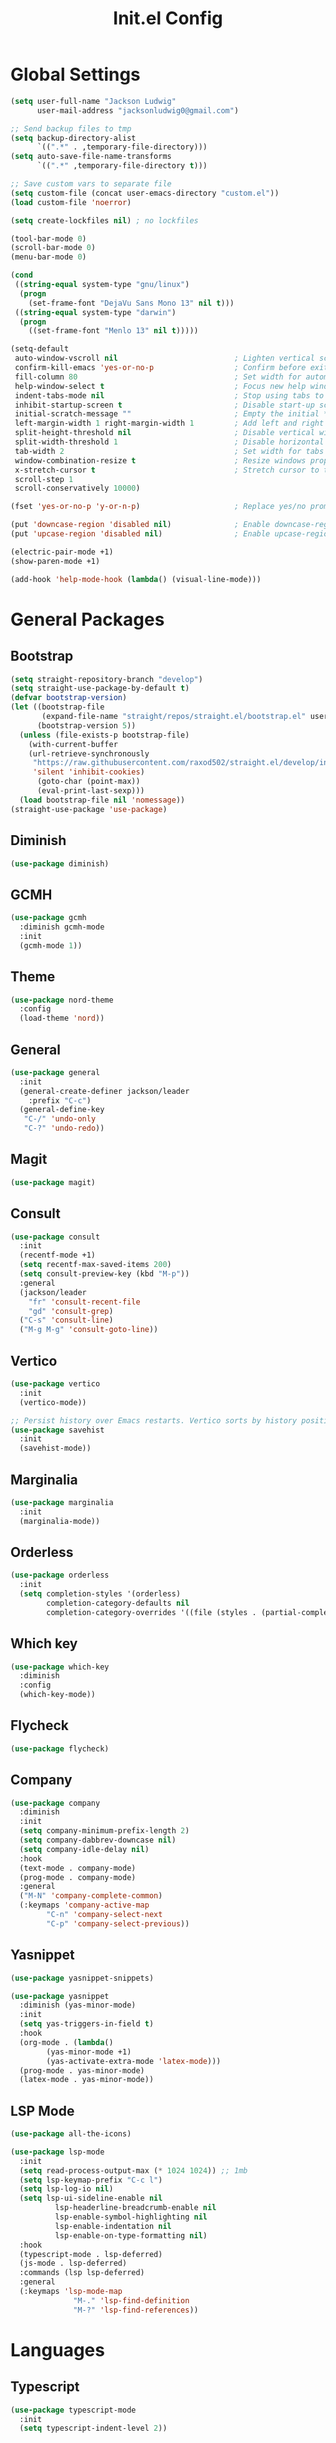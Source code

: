 #+title: Init.el Config
#+property: header-args:emacs-lisp :tangle ~/.emacs.d/init.el
#+startup: overview

* Global Settings
#+begin_src emacs-lisp
(setq user-full-name "Jackson Ludwig"
      user-mail-address "jacksonludwig0@gmail.com")

;; Send backup files to tmp
(setq backup-directory-alist
      `((".*" . ,temporary-file-directory)))
(setq auto-save-file-name-transforms
      `((".*" ,temporary-file-directory t)))

;; Save custom vars to separate file
(setq custom-file (concat user-emacs-directory "custom.el"))
(load custom-file 'noerror)

(setq create-lockfiles nil) ; no lockfiles

(tool-bar-mode 0)
(scroll-bar-mode 0)
(menu-bar-mode 0)

(cond
 ((string-equal system-type "gnu/linux")
  (progn
    (set-frame-font "DejaVu Sans Mono 13" nil t)))
 ((string-equal system-type "darwin")
  (progn
    ((set-frame-font "Menlo 13" nil t)))))

(setq-default
 auto-window-vscroll nil                          ; Lighten vertical scroll
 confirm-kill-emacs 'yes-or-no-p                  ; Confirm before exiting Emacs
 fill-column 80                                   ; Set width for automatic line breaks
 help-window-select t                             ; Focus new help windows when opened
 indent-tabs-mode nil                             ; Stop using tabs to indent
 inhibit-startup-screen t                         ; Disable start-up screen
 initial-scratch-message ""                       ; Empty the initial *scratch* buffer
 left-margin-width 1 right-margin-width 1         ; Add left and right margins
 split-height-threshold nil                       ; Disable vertical window splitting
 split-width-threshold 1                          ; Disable horizontal window splitting
 tab-width 2                                      ; Set width for tabs
 window-combination-resize t                      ; Resize windows proportionally
 x-stretch-cursor t                               ; Stretch cursor to the glyph width
 scroll-step 1
 scroll-conservatively 10000)

(fset 'yes-or-no-p 'y-or-n-p)                     ; Replace yes/no prompts with y/n

(put 'downcase-region 'disabled nil)              ; Enable downcase-region
(put 'upcase-region 'disabled nil)                ; Enable upcase-region

(electric-pair-mode +1)
(show-paren-mode +1)

(add-hook 'help-mode-hook (lambda() (visual-line-mode)))
#+end_src

* General Packages
** Bootstrap
#+begin_src emacs-lisp
(setq straight-repository-branch "develop")
(setq straight-use-package-by-default t)
(defvar bootstrap-version)
(let ((bootstrap-file
       (expand-file-name "straight/repos/straight.el/bootstrap.el" user-emacs-directory))
      (bootstrap-version 5))
  (unless (file-exists-p bootstrap-file)
    (with-current-buffer
	(url-retrieve-synchronously
	 "https://raw.githubusercontent.com/raxod502/straight.el/develop/install.el"
	 'silent 'inhibit-cookies)
      (goto-char (point-max))
      (eval-print-last-sexp)))
  (load bootstrap-file nil 'nomessage))
(straight-use-package 'use-package)
#+end_src
** Diminish
#+begin_src emacs-lisp
(use-package diminish)
#+end_src
** GCMH
#+begin_src emacs-lisp
(use-package gcmh
  :diminish gcmh-mode
  :init
  (gcmh-mode 1))
#+end_src
** Theme
#+begin_src emacs-lisp
(use-package nord-theme
  :config
  (load-theme 'nord))
#+end_src

** General
#+begin_src emacs-lisp
(use-package general
  :init
  (general-create-definer jackson/leader
    :prefix "C-c")
  (general-define-key
   "C-/" 'undo-only
   "C-?" 'undo-redo))
#+end_src
** Magit
#+begin_src emacs-lisp
(use-package magit)
#+end_src
** Consult
#+begin_src emacs-lisp
(use-package consult
  :init
  (recentf-mode +1)
  (setq recentf-max-saved-items 200)
  (setq consult-preview-key (kbd "M-p"))
  :general
  (jackson/leader
    "fr" 'consult-recent-file
    "gd" 'consult-grep)
  ("C-s" 'consult-line)
  ("M-g M-g" 'consult-goto-line))
#+end_src
** Vertico
#+begin_src emacs-lisp
(use-package vertico
  :init
  (vertico-mode))

;; Persist history over Emacs restarts. Vertico sorts by history position.
(use-package savehist
  :init
  (savehist-mode))
#+end_src
** Marginalia
#+begin_src emacs-lisp
(use-package marginalia
  :init
  (marginalia-mode))
#+end_src
** Orderless
#+begin_src emacs-lisp
(use-package orderless
  :init
  (setq completion-styles '(orderless)
        completion-category-defaults nil
        completion-category-overrides '((file (styles . (partial-completion))))))
#+end_src
** Which key
#+begin_src emacs-lisp
(use-package which-key
  :diminish
  :config
  (which-key-mode))
#+end_src
** Flycheck
#+begin_src emacs-lisp
(use-package flycheck)
#+end_src
** Company
#+begin_src emacs-lisp
(use-package company
  :diminish
  :init
  (setq company-minimum-prefix-length 2)
  (setq company-dabbrev-downcase nil)
  (setq company-idle-delay nil)
  :hook
  (text-mode . company-mode)
  (prog-mode . company-mode)
  :general
  ("M-N" 'company-complete-common)
  (:keymaps 'company-active-map
	    "C-n" 'company-select-next
	    "C-p" 'company-select-previous))
#+end_src
** Yasnippet
#+begin_src emacs-lisp
(use-package yasnippet-snippets)

(use-package yasnippet
  :diminish (yas-minor-mode)
  :init
  (setq yas-triggers-in-field t)
  :hook
  (org-mode . (lambda()
		(yas-minor-mode +1)
		(yas-activate-extra-mode 'latex-mode)))
  (prog-mode . yas-minor-mode)
  (latex-mode . yas-minor-mode))
#+end_src
** LSP Mode
#+begin_src emacs-lisp
(use-package all-the-icons)

(use-package lsp-mode
  :init
  (setq read-process-output-max (* 1024 1024)) ;; 1mb
  (setq lsp-keymap-prefix "C-c l")
  (setq lsp-log-io nil)
  (setq lsp-ui-sideline-enable nil
	      lsp-headerline-breadcrumb-enable nil
	      lsp-enable-symbol-highlighting nil
	      lsp-enable-indentation nil
	      lsp-enable-on-type-formatting nil)
  :hook
  (typescript-mode . lsp-deferred)
  (js-mode . lsp-deferred)
  :commands (lsp lsp-deferred)
  :general
  (:keymaps 'lsp-mode-map
	          "M-." 'lsp-find-definition
	          "M-?" 'lsp-find-references))
#+end_src

* Languages
** Typescript
#+begin_src emacs-lisp
(use-package typescript-mode
  :init
  (setq typescript-indent-level 2))
#+end_src
** Javascript
#+begin_src emacs-lisp
(setq js-indent-level 2)
#+end_src

* Formatting
** JS/TS
#+begin_src emacs-lisp
(use-package prettier-js
  :init (setq prettier-js-show-errors nil)
  :general
  (:keymaps 'js-mode-map
	    "C-c c f" 'prettier-js)
  (:keymaps 'typescript-mode-map
	    "C-c c f" 'prettier-js))
#+end_src
* Org mode
#+begin_src emacs-lisp
(use-package org
  :init
  (setq org-startup-folded nil
	      org-hide-emphasis-markers nil
	      org-edit-src-content-indentation 0
	      org-src-tab-acts-natively t
	      org-src-fontify-natively t
        org-adapt-indentation nil
	      org-confirm-babel-evaluate nil
        org-special-ctrl-a/e t
	      org-support-shift-select 'always)
  :config
  (setq org-directory "~/git_repos/emacs-org-mode"
	      org-default-notes-file (concat org-directory "/.notes.org")
	      org-agenda-files (directory-files-recursively org-directory "\\.org$")))

;; BABEL LANGUAGES
(org-babel-do-load-languages
 'org-babel-load-languages
 '((emacs-lisp . t)
   (python . t)))
(push '("conf-unix" . conf-unix) org-src-lang-modes)

;; Automatically tangle config file when we save it
(defun jackson/org-babel-tangle-config ()
  (when (string-equal (buffer-file-name)
		      (expand-file-name "~/.config/nixpkgs/configs/emacs/Mac.org"))
    ;; Dynamic scoping to the rescue
    (let ((org-confirm-babel-evaluate nil))
      (org-babel-tangle))))

(add-hook 'org-mode-hook (lambda () (add-hook 'after-save-hook #'jackson/org-babel-tangle-config)))
#+end_src
* Extras
** Font functions
#+begin_src emacs-lisp
(defvar jackson/default-font-size 128)

(defun jackson/adjust-font-size (height)
  "Adjust font size by given height. If height is '0', reset font
  size. This function also handles icons and modeline font sizes."
  (interactive "nHeight ('0' to reset): ")
  (let ((new-height (if (zerop height)
			jackson/default-font-size
		      (+ height (face-attribute 'default :height)))))
    (set-face-attribute 'default nil :height new-height)
    (set-face-attribute 'mode-line nil :height new-height)
    (set-face-attribute 'mode-line-inactive nil :height new-height)
    (message "Font size: %s" new-height)))

(defun jackson/increase-font-size ()
  "Increase font size by 0.5 (5 in height)."
  (interactive)
  (jackson/adjust-font-size 5))

(defun jackson/decrease-font-size ()
  "Decrease font size by 0.5 (5 in height)."
  (interactive)
  (jackson/adjust-font-size -5))

(defun jackson/reset-font-size ()
  "Reset font size according to the `jackson/default-font-size'."
  (interactive)
  (jackson/adjust-font-size 0))

(general-define-key
 "C--" 'jackson/decrease-font-size
 "C-*" 'jackson/increase-font-size
 "C-0" 'jackson/reset-font-size)
#+end_src
** PDF settings
#+begin_src emacs-lisp
(setq revert-without-query '(".pdf"))
(setq doc-view-resolution 120)
(add-hook 'doc-view-mode-hook 'auto-revert-mode)
#+end_src
